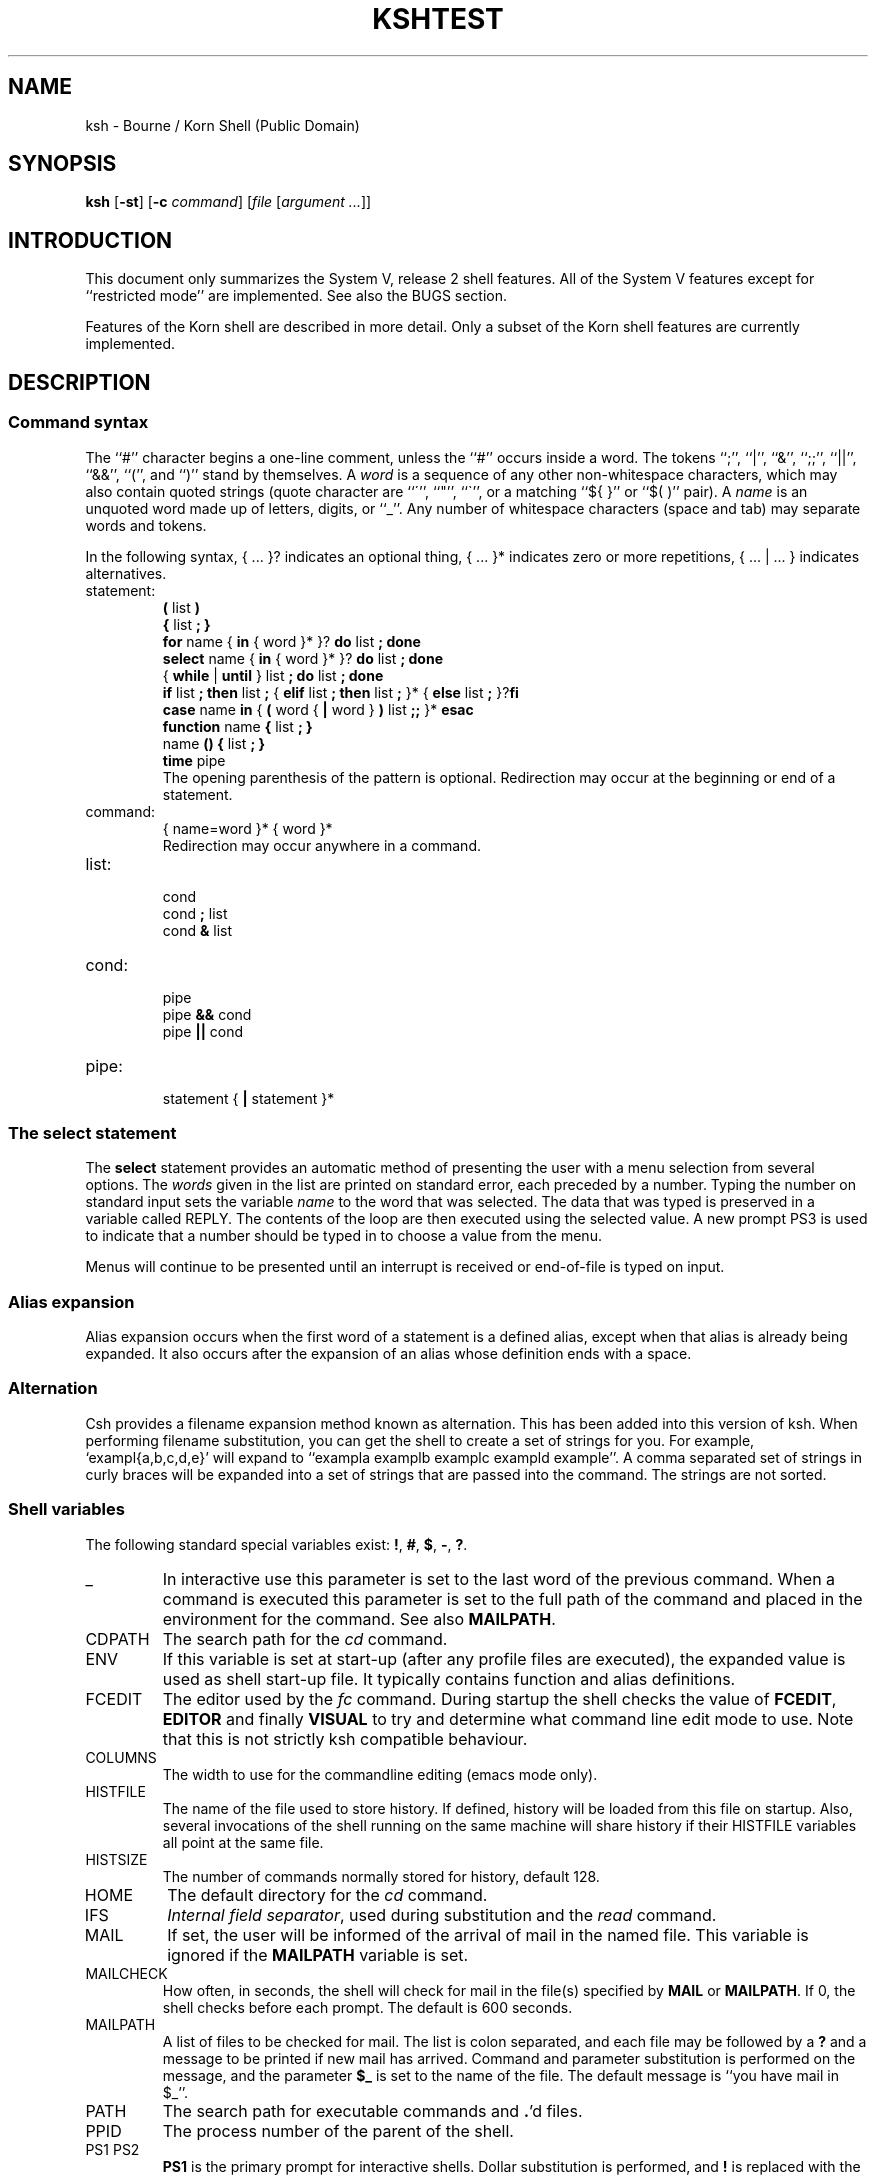 .\" $Id: ksh.1,v 1.1 1994/05/31 13:34:34 michael Exp $
.nr OJ 1 \" Job Control
.nr OE 1 \" Command Editing
.nr OB 1 \" BSD enhanced ulimit options
.ds OK [\|
.ds CK \|]
.TH KSH 1 "July 1992"
.SH NAME
ksh \- Bourne / Korn Shell (Public Domain)
.SH SYNOPSIS
\fBksh\fP
[\fB\-st\fP] [\fB\-c\fP \fIcommand\fP]
[\fIfile\fP [\fIargument ...\fP]]
.SH INTRODUCTION
This document only summarizes the System V, release 2 shell features.
All of the System V features except for ``restricted mode''
are implemented.
See also the BUGS section.
.LP
Features of the Korn shell are described in more detail.
Only a subset of the Korn shell features are currently implemented.
.SH DESCRIPTION
.SS Command syntax
The ``#'' character begins a one-line comment,
unless the ``#'' occurs inside a word.
The tokens ``;'', ``|'', ``&'', ``;;'', ``||'', ``&&'', ``('', and ``)''
stand by themselves.
A \fIword\fP is a sequence of any other non-whitespace characters,
which may also contain quoted strings
(quote character are ``\''', ``"'', ``\`'',
or a matching ``${ }'' or ``$( )'' pair).
A \fIname\fP is an unquoted word made up of letters, digits, or ``_''.
Any number of whitespace characters (space and tab) may separate words and tokens.
.LP
In the following syntax, { ... }? indicates an optional thing,
{ ... }* indicates zero or more repetitions, { ... | ... } indicates alternatives.
.de S
.br
\\$1
.br
..
.IP statement:
.S "\fB(\fP list \fB)\fP"
.S "\fB{\fP list \fB;\fP \fB}\fP"
.S "\fBfor\fP name { \fBin\fP { word }* }? \fBdo\fP list \fB;\fP \fBdone\fP"
.S "\fBselect\fP name { \fBin\fP { word }* }? \fBdo\fP list \fB;\fP \fBdone\fP"
.S "{ \fBwhile\fP | \fBuntil\fP } list \fB;\fP \fBdo\fP list \fB;\fP \fBdone\fP"
.S "\fBif\fP list \fB;\fP \fBthen\fP list \fB;\fP { \fBelif\fP list \fB;\fP \fBthen\fP list \fB;\fP }* { \fBelse\fP list \fB;\fP }?\fBfi\fP"
.S "\fBcase\fP name \fBin\fP { \fB(\fP word { \fB|\fP word } \fB)\fP list \fB;;\fP }* \fBesac\fP"
.S "\fBfunction\fP name \fB{\fP list \fB;\fP \fB}\fP"
.S "name \fB() {\fP list \fB;\fP \fB}\fP"
.S "\fBtime\fP pipe"
The opening parenthesis of the pattern is optional. 
Redirection may occur at the beginning or end of a statement.
.IP command:
.S "{ name=word }* { word }*"
Redirection may occur anywhere in a command.
.IP list:
.S "cond"
.S "cond \fB;\fP list"
.S "cond \fB&\fP list"
.IP cond:
.S "pipe"
.S "pipe \fB&&\fP cond"
.S "pipe \fB||\fP cond"
.IP pipe:
.S "statement { \fB|\fP statement }*"
.SS The select statement
The \fBselect\fP statement provides an automatic method of presenting the
user with a menu selection from several options.
The \fIwords\fP given in the list are printed on standard error, each
preceded by a number.
Typing the number on standard input sets the variable \fIname\fP to the
word that was selected.
The data that was typed is preserved in a variable called REPLY.
The contents of the loop are then executed using the selected value.
A new prompt PS3 is used to indicate that a number should be typed in
to choose a value from the menu.
.LP
Menus will continue to be presented until an interrupt is received or
end-of-file is typed on input.
.SS Alias expansion
Alias expansion occurs when the first word of a
statement is a defined alias,
except when that alias is already being expanded.
It also occurs after the expansion of an alias whose
definition ends with a space.
.SS Alternation
Csh provides a filename expansion method known as alternation.
This has been added into this version of ksh.
When performing filename substitution, you can get the shell to create
a set of strings for you. For example, `exampl{a,b,c,d,e}' will expand
to ``exampla examplb examplc exampld example''.
A comma separated set of strings in curly braces 
will be expanded into a set of strings that are passed into the command.
The strings are not sorted.
.SS Shell variables
The following standard special variables exist:
\fB!\fP, \fB#\fP, \fB$\fP, \fB\-\fP, \fB?\fP.
.IP "_"
In interactive use this parameter is set to the last word of
the previous command.  When a command is executed this parameter
is set to the full path of the command and placed in the environment
for the command.  See also \fBMAILPATH\fP.
.IP CDPATH
The search path for the \fIcd\fP command.
.IP ENV
If this variable is set at start-up
(after any profile files are executed),
the expanded value is used as shell start-up file.
It typically contains function and alias definitions.
.IP FCEDIT
The editor used by the \fIfc\fP command.
During startup the shell checks the value of \fBFCEDIT\fP, 
\fBEDITOR\fP and finally \fBVISUAL\fP to try and determine what
command line edit mode to use.  Note that this is not strictly
ksh compatible behaviour.
.IP COLUMNS
The width to use for the commandline editing (emacs mode only).
.IP HISTFILE
The name of the file used to store history.
If defined, history will be loaded from this file on startup.
Also, several invocations of the shell running on the same machine
will share history if their HISTFILE variables all point at the same file.
.IP HISTSIZE
The number of commands normally stored for history, default 128.
.IP HOME
The default directory for the \fIcd\fP command.
.IP IFS
\fIInternal field separator\fP,
used during substitution and the \fIread\fP command.
.IP MAIL
If set, the user will be informed of the arrival of mail
in the named file.  This variable is ignored if
the \fBMAILPATH\fP variable is set.
.IP MAILCHECK
How often, in seconds, the shell will check for mail in the
file(s) specified by \fBMAIL\fP or \fBMAILPATH\fP.  If 0,
the shell checks before each prompt.  The default is 600
seconds.
.IP MAILPATH
A list of files to be checked for mail.  The list is colon
separated, and each file may be followed by a \fB?\fP and
a message to be printed if new mail has arrived.  Command
and parameter substitution is performed on the message, and
the parameter \fB$_\fP is set to the name of the file.
The default message is ``you have mail in $_''.
.IP PATH
The search path for executable commands and \fB.\fP'd files.
.IP PPID
The process number of the parent of the shell.
.IP "PS1 PS2"
\fBPS1\fP is the primary prompt for interactive shells.
Dollar substitution is performed, and \fB!\fP is replaced
with the command number (see \fIfc\fP).
.IP "PWD OLDPWD"
The current and previous working directories.
.IP RANDOM
A random integer.  The random number generator may be seeded
by assigning an integer value to this variable.
.IP SECONDS
The number of seconds since the shell timer was started or
reset.  Assigning an integer value to this variable resets
the timer.
.SS Substitution
In addition to the System Vr2 substitutions,
the following are available.
.IP "$(command)"
Like `command`, but no escapes are recognized.
.IP "$(<file)"
Equivalent to $(cat file), but without forking.
.IP "${#var}"
The length of the string value of \fIvar\fP,
or the number of arguments if \fIvar\fP is \fB*\fP or \fB@\fP.
.IP "${var#pattern} ${var##pattern}"
If \fIpattern\fP matches the beginning of the value of \fIvar\fP,
the matched text is deleted from the result of substitution.
A single \fB#\fP results in the shortest match,
two \fB#\fP's results in the longest match.
.IP "${var%pattern} ${var%%pattern}"
Like \fB#\fP substitution, but deleting from the end of the value.
.SS Expressions
Expressions can be used with the \fBlet\fP command,
as numeric arguments to the \fBtest\fP command,
and as the value of an assignment to an integer variable.
.LP
Expression may contain alpha-numeric variable identifiers and integer constants
and may be combined with the following operators:
.IP "== != <= < > >= + - * / % ! ( )"
.SS Command execution
After evaluation of keyword assignments and arguments,
the type of command is determined.
A command may execute a shell function, a shell built-in,
or an executable file.
.LP
Any keyword assignments are then performed according to
the type of command.
In function calls assignments are local to the function.
Assignments in built-in commands marked with a \(dg persist,
otherwise they are temporary.
Assignments in executable commands are exported to the sub-process
executing the command.
.LP
Even on systems where the exec() family does not support #!
notation for scripts, ksh can be configured to fake it.
.LP
There are several built-in commands.
.IP ":"
Only expansion and assignment are performed.
This is the default if a command has no arguments.
.IP ". \fIfile\fP"
Execute the commands in \fIfile\fP without forking.
The file is searched in the directories of $PATH.
Passing arguments is not implemented.
.IP "alias [\fIname\fB=\fIvalue\fI ...]\fR"
Without arguments, \fBalias\fP lists all aliases and their values.
For any name without a value, its value is listed.
Any name with a value defines an alias, see "Alias Expansion" above.
Korn's tracked aliases are not implemented,
but System V command hashing is (see "hash").
.IP "alias -d [\fIname\fB=\fIvalue\fI ...]\fR"
Directory aliases for tilde expansion, eg.
.br
alias -d fac=/usr/local/usr/facilities
.br
cd ~fac/bin
.IP "break [\fIlevels\fP]"
.IP "builtin \fIcommand arg ...\fP"
\fICommand\fP is executed as a built-in command.
.IP "cd [\fIpath\fP]"
Set the working directory to \fIpath\fP.  If the parameter
CDPATH is set, it lists the search path for the directory
containing \fIpath\fP.  A null path means the current directory.
If \fIpath\fP is missing, the home directory ($HOME) is used.
If \fIpath\fP is \fB\-\fP, the previous working directory is used.
If \fIpath\fP is \fB..\fP, the shell changes directory to the
parent directory, as determined from the value of PWD.
The PWD and OLDPWD variables are reset.
.IP "cd \fIold new\fP"
The string \fInew\fP is substituted for \fIold\fP in the current
directory, and the shell attempts to change to the new directory.
.IP "continue [\fIlevels\fP]"
.IP "echo ..."
\fIEcho\fP is replaced with the alias echo='print' in the Korn shell.
.IP "eval \fIcommand ...\fP"
.IP "exec \fIcommand arg ...\fP"
The executable command is executed without forking.
If no arguments are given, any IO redirection is permanent.
.IP "exit [\fIstatus\fP]"
.IP "fc [\fB\-e\fP \fIeditor\fP] [\fB\-lnr\fP] [\fIfirst\fP [\fIlast\fP]]"
\fIFirst\fP and \fIlast\fP select commands.
Commands can be selected by history number,
or a string specifying the most recent command starting with that string.
The \fB\-l\fP option lists the command on stdout,
and \fB\-n\fP inhibits the default command numbers.
The \fB\-r\fP option reverses the order of the list.
Without \fB\-l\fP, the selected commands can be edited by
the editor specified with the \fB\-e\fP option, or if no \fB\-e\fP
is specified,
the \fB$FCEDIT\fP editor, then executed by the shell.
.IP "fc \fB\-e \-\fP [\fB\-g\fP] [\fIold\fB=\fInew\fR] [\fIcommand\fP]"
Re-execute the selected command (the previous command by default)
after performing the optional substitution of \fIold\fP with \fInew\fP.
If \fB\-g\fP is specified, all occurrences of \fIold\fP are
replaced with \fInew\fP.
This command is usually accessed with the predefined alias
r=``fc \-e \-''.
.IP "getopts"
See the attached manual page.
.IP "hash [\fB\-r\fP] [\fIname ...\fP]"
Without arguments, any hashed executable command pathnames are listed.
The \fB\-r\fP flag causes all hashed commands to be removed.
Each \fIname\fP is searched as if it were a command name
and added to the hash table if it is an executable command.
.IP "kill [\fB\-\fIsignal\fR] \fIprocess\fP ..."
Send a signal (TERM by default) to the named process.
The signal may be specified as a number or a mnemonic from <signal.h>
with the SIG prefix removed.
.IP "let [\fIexpression ...\fP]"
Each expression is evaluated, see "Expressions" above.
A zero status is returned if the last expression evaluates
to a non-zero value, otherwise a non-zero status is returned.
Since may expressions need to be quoted, \fI(( expr ))\fP is
syntactic sugar for \fIlet "expr"\fP.
.IP "print [\fB\-nreu\fIn\fR] [\fIargument ...\fP]"
\fBPrint\fP prints its arguments on the standard output,
separated by spaces, and terminated with a newline.
The \fB\-n\fP option eliminates the newline.
.IP
By default, certain C escapes are translated.
These include \eb, \ef, \en, \er, \et, \ev, and \e### (# is an octal digit).
\ec is equivalent to the \fB\-n\fP option.
This expansion may be inhibitted with the \fB\-r\fP option,
and may be re-enabled with the addition of the \fB\-e\fP option.
.IP "read [\fB\-ru\fIn\fR] \fIname ...\fP"
The first variable name may be of the form \fIname\fB?\fIprompt\fR.
.IP "readonly [\fIname ...\fP]"
.IP "return [\fIstatus\fP]"
.ta 5n 10n 30n
.de O
.br
\t\\$1\t\\$2\t\\$3
..
.IP "set [\fB\(+-\fP\fI[a-z]\fP] [\fB\(+-o\fP \fIkeyword\fP] ..."
Set (\fB\-\fP) or clear (\fB+\fP) a shell option:
.O \-a allexport "all new variable are created with export attribute"
.O \-e errexit "exit on non-zero status [incorrect]"
.O "" bgnice "background jobs are run with lower priority"
.if \n(OE \{
.O "" emacs "BRL emacs-like line editing"\}
.O "" ignoreeof "shell will not exit of EOF, must use \fIexit\fP"
.O \-k keyword "variable assignments are recognized anywhere in command"
.O "" markdirs "[not implemented]"
.O \-m monitor "job control enabled (default for interactive shell)"
.O \-n noexec "compile input but do not execute (ignored if interactive)"
.O \-f noglob "don't expand filenames"
.O \-u nounset "dollar expansion of unset variables is an error"
.O \-v verbose "echo shell commands on stdout when compiling"
.O \-h trackall "add command pathnames to hash table"
.O "" vi "VI-like line editing"
.O \-x xtrace "echo simple commands while executing"
.IP "set [\fB\-\-\fP] \fIarg ...\fP"
Set shell arguments.
.IP "shift [\fInumber\fP]"
.IP "test"
See the attached manual page.
.IP "times"
.IP "trap [\fIhandler\fP] [\fIsignal ...\fP]"
.IP "typeset [\fB\(+-irtx\fP] [\fIname\fP[\fB=\fIvalue\fR] ...]"
If no arguments are given, lists all variables and their attributes.
.PP
If options but no names are given, lists variables with specified
attributes, and their values if unless ``+'' is used.
.PP
If names are given, set the attributes of the named variables.
Variables may also be assigned a value.
If used inside a function, the created variable are local to the function.
.PP
The attributes are as follows.
.ta 5n 10n
\t\-i\tThe variable's value is stored as an integer.
.br
\t\-x\tThe variable is exported to the environment.
.br
\t\-r\tThe variable is read-only cannot be reassigned a value.
.br
\t\-t\tTrace (not implemented).
.br
\t\-f\tList functions instead of variable.
.\".IP "ulimit [\fB\-f\fP] [\fIvalue\fP]"
.ds OZ <OZ>
.IP "\fBulimit\fP \*(OK \fB\-\*(OZ\fP \*(CK \*(OK \fIn\fP \*(CK"
.RS
.TP "\w'\fB\-\-\ \ \ 'u"
.if \n(OB \{.B \-c
Impose a size limit of
.I n\^
blocks on the size of core dumps.
.TP
.B \-d
Impose a size limit of
.I n\^
blocks on the size of the data area.\}
.TP
.B \-f
Impose a size limit of
.I n
blocks on files written by the shell
and its child processes (files of any size may be read).
.if \n(OB \{.TP
.B \-m
Impose a soft limit of
.I n\^
blocks on the size of physical memory.
.TP
.B \-t
Impose a time limit of
.I n\^
seconds to be used by each process.\}
.PP
If no option is given,
.B \-f
is assumed.
If
.I n
is omitted, the current limit is printed.
As far as
.B ulimit
is concerned, a ``block'' is 512 bytes.
.PP
You may lower your own resource limit,
but only a super-user (see
.IR su (1M))
can raise a limit.
.RE
.IP "umask [\fIvalue\fP]"
.IP "unalias \fIname ...\fP"
The aliases for the given names are removed.
.IP "unset [\fB\-f\fP] \fIname ...\fP"
.IP "wait [\fIprocess-id\fP]"
.IP "whence [\fB\-v\fP] name ..."
For each name, the type of command is listed.
The \fB\-v\fP flag causes function and alias values to be listed.
.SS Job Control
Job control features are enabled by the
\fB\-m\fP or \fB\-o monitor\fP flags.
When job control is enabled, and the system supports job control,
background commands and foreground commands that have been stopped
(usually by a
.SM SIGTSTP
signal generated by typing
.IR ^Z\^ )
are placed into separate individual
.IR "process groups" .
The following commands are used to manipulate these process groups:
.PP
.PD 0
.TP "\w'\fBkill\fP \*(OK \fIjob\fP \*(CK\ \ \ 'u"
\fBjobs\fP
Display information about the controlled jobs.
The job number is given preceeded by a percent sign,
followed by a plus sign if it is the ``current job'',
or by a minus sign if it is the ``previous job'',
then the process group number for the job,
then the command.
.TP
\fBkill\fP [\fB\-\fIsignal\fR] \fIjob\fP ...
Send a signal (TERM by default) to the named job process group.
.TP
\fBfg\fP \*(OK \fIjob\fP \*(CK
Resume the stopped foreground job in the foreground.
If the process group
.I n
is not specified then the ``current job'' is resumed.
.TP
\fBbg\fP \*(OK \fIjob\fP \*(CK
Resume the stopped foreground job in the background.
If the process group
.I n
is not specified then the ``current job'' is resumed.
.PD
.PP
The \fBfg\fP, \fBbg\fP, \fBkill\fP, and \fBwait\fP commands
may refer to jobs with the following ``percent'' sequences.
The percent sign is optional with the fg and bg commands.
.PP
.PD 0
.TP "\w'\fBbg\fP \*(OK \fIn\fP \*(CK\ \ \ 'u"
.BR %+ ( %\- )
If there is a ``current job'' (``previous job''),
then that job is selected.
.TP
.BI % n
If the specified job number is one of the known jobs,
then that job is selected.
.TP
.BI % string
If the string matches the initial part of a job's command,
then that job is selected.
.TP
.BI %? string
As above, but the string may match any portion of the command.
.sp
.PP
If the system does not support job control, monitor mode enables
job reporting.  The jobs and kill commands
functions as above, and you will
be informed when background jobs complete.  Fg and bg are not 
available.
.PD
.br
.SS "Interactive Input Line Editing"
When the
.B emacs
option is set,
interactive input line editing is enabled.
This mode is slightly different from the emacs mode in AT&T's KornShell.
In this mode various
.I "editing commands"
(typically bound to one or more control characters)
cause immediate actions without waiting for a new-line.
Several
.I "editing commands"
are bound to particular control characters
when the shell is invoked;
these bindings can be changed using the following commands:
.br
.PP
.PD 0
.TP 2i
\fBbind\fP
The current bindings are listed.
.TP
\fBbind\fP \*(OK \fIstring\fP \*(CK = \*(OK \fIediting-command\fP \*(CK
The specified
.I "editing command\^"
is bound to the given
.IR string ,
which should consist of a control character
(which may be written using ``caret notation'' \fB^\fP\fIx\fP\|),
optionally preceded by one of the two prefix characters.
Future input of the
.I string
will cause the
.I "editing command\^"
to be immediately invoked.
.br
Note that although only two prefix characters (normal ESC and ^X)
are supported, some multi-character sequences can be supported:
.br
bind '^[['=prefix-2
.br
bind '^XA'=up-history
.br
bind '^XB'=down-history
.br
bind '^XC'=forward-char
.br
bind '^XD'=backward-char
.br
will bind the arrow keys on an ANSI terminal, or xterm.  Of course some escape
sequences won't work out quite that nicely.
.TP
\fBbind -m\fP \*(OK \fIstring\fP \*(CK = \*(OK \fIsubstitute\fP \*(CK
The specified input
.I string
will afterwards be immediately replaced by the given
.I substitute
string,
which may contain
.IR "editing commands" .
.PD
.PP
The following
.I "editing commands"
are available;
first the command name is given
followed by its default binding (if any)
using caret notation
(note that the ASCII
.SM ESC
character is written as \s-1^[\s0\|),
then the editing function performed is described.
Note that
.I "editing command"
names are used only with the
.B bind
command.
Furthermore,
many
.I "editing commands"
are useful only on terminals with a visible cursor.
The default bindings were chosen to resemble corresponding EMACS key bindings.
The users tty characters (eg. erase) are bound to reasonable
substitutes.
.br
.PP
.PD 0
.TP "\w'\fBdelete-word-backward\ \ ^[\|ERASE\fP\ \ \ 'u"
\fBabort\ \ ^G\fP
Useful as a response to a request for a
.B search-history
pattern in order to abort the search.
.br
.TP
\fBauto-insert\fP
Simply causes the character to appear as literal input.
(Most ordinary characters are bound to this.)
.br
.TP
\fBbackward-char\ \ ^B\fP
Moves the cursor backward one character.
.br
.TP
\fBbackward-word\ \ ^[\|b\fP
Moves the cursor backward to the beginning of a word.
.br
.TP
\fBbeginning-of-line\ \ ^A\fP
Moves the cursor to the beginning of the input line
(after the prompt string).
.br
.TP
\fBcomplete\ \ ^[\|^[\fP
Automatically completes as much as is unique of the hashed command name
or the file name containing the cursor.
If the entire remaining command or file name is unique
a space is printed after its completion,
unless it is a directory name in which case
.B /
is postpended.
If there is no hashed command or file name with the current partial word
as its prefix,
a bell character is output (usually causing a ``beep'').
.br
.TP
\fBcomplete-command\ \ ^X^[\fP
Automatically completes as much as is unique of the hashed command name
having the partial word up to the cursor as its prefix,
as in the
.B complete
command described above.
Only command and function names seen since the last
.B "hash \-r"
command are available for completion;
the
.B "hash"
command may be used to register additional names.
.br
.TP
\fBcomplete-file\ \ ^[\|^X\fP
Automatically completes as much as is unique of the file name
having the partial word up to the cursor as its prefix,
as in the
.B complete
command described above.
.br
.TP
\fBcopy-last-arg\ \ ^[\|_\fP
The last word of the previous command is inserted at the
cursor.  Note I/O redirections do not count as words of
the command.
.br
.TP
\fBdelete-char-backward\ \ ERASE\fP
Deletes the character before the cursor.
.br
.TP
\fBdelete-char-forward\fP
Deletes the character after the cursor.
.br
.TP
\fBdelete-word-backward\ \ ^[\|ERASE\fP
Deletes characters before the cursor back to the beginning of a word.
.br
.TP
\fBdelete-word-forward\ \ ^[\|d\fP
Deletes characters after the cursor up to the end of a word.
.br
.TP
\fBdown-history\ \ ^N\fP
Scrolls the history buffer forward one line (later).
Each input line originally starts just after
the last entry in the history buffer,
so
.B down-history
is not useful until either
.B search-history
or
.B up-history
has been performed.
.br
.TP
\fBend-of-line\ \ ^E\fP
Moves the cursor to the end of the input line.
.br
.TP
\fBeot\ \ ^_\fP
Acts as an end-of-file;
this is useful because edit-mode input
disables normal terminal input canonicalization.
.br
.TP
\fBeot-or-delete\ \ ^D\fP
Acts as eot if alone on a line;
otherwise acts as delete-char-forward.
.br
.TP
\fBexchange-point-and-mark\ \ ^X\|^X\fP
Places the cursor where the mark is, and sets the
mark to where the cursor was.
.br
.TP
\fBforward-char\ \ ^F\fP
Moves the cursor forward one position.
.br
.TP
\fBforward-word\ \ ^[\|f\fP
Moves the cursor forward to the end of a word.
.br
.TP
\fBkill-line\ \ KILL\fP
Deletes the entire input line.
.br
.TP
\fBkill-to-eol\ \ ^K\fP
Deletes the input from the cursor to the end of the line.
.br
.TP
\fBkill-region\ \ ^W\fP
Deletes the input between the cursor and the mark.
.br
.TP
\fBlist\ \ ^[\|?\fP
Prints a sorted, columnated list of hashed command names or file names
(if any) that can complete the partial word containing the cursor.
Directory names have
.B /
postpended to them,
and executable file names are followed by
.BR \(** .
.br
.TP
\fBlist-command\ \ ^X\|?\fP
Prints a sorted, columnated list of hashed command names
(if any) that can complete the partial word containing the cursor.
.br
.TP
\fBlist-file\fP
Prints a sorted, columnated list of file names
(if any) that can complete the partial word containing the cursor.
File type indicators are postpended as described under
.B list
above.
.br
.TP
\fBnewline\ \ ^J\ \fP\fIand\^\fP\fB\ ^M\fP
Causes the current input line to be processed by the shell.
(The current cursor position may be anywhere on the line.)
.br
.TP
\fBnewline-and-next\ \ ^O\fP
Causes the current input line to be processed by the shell, and
the next line from history becomes the current line.  This is
only useful after an up-history or search-history.
.br
.TP
\fBno-op\ \ QUIT\fP
Does nothing.
.br
.TP
\fBprefix-1\ \ ^[\fP
Introduces a 2-character command sequence.
.br
.TP
\fBprefix-2\ \ ^X\fP
Introduces a 2-character command sequence.
.br
.TP
\fBquote\ \ ^^\fP
The following character is taken literally
rather than as an
.IR "editing command" .
.br
.TP
\fBredraw\ \ ^L\fP
Reprints the prompt string and the current input line.
.br
.TP
\fBsearch-character\ \ ^]\fP
Search forward in the current line for the next keyboard character.
.br
.TP
\fBsearch-history\ \ ^R\fP
Enter incremental search mode.
The internal history list is searched backwards for commands matching the input.
An initial ``^'' in the search string anchors the search.
The escape key will leave search mode.
Other commands will be executed after leaving search mode (unless
of course they are prefixed by escape, in which case they will
almost certainly do the wrong thing).
Successive
.B search-history
commands continue searching backward
to the next previous occurrence of the pattern.
The history buffer retains only a finite number of lines;
the oldest are discarded as necessary.
.br
.TP
\fBset-mark-command\ \ ^]\|<space>\fP
Search forward in the current line for the next keyboard character.
.br
.ie \n(OX \{.TP
\fBstuff\ \ ^T\fP\}
.el \{.TP
\fBstuff\fP\}
On systems supporting it,
pushes the bound character back onto the terminal input
where it may receive special processing by the terminal handler.
.if \n(OX \{This is useful for the BRL
.B ^T
``mini-systat'' feature,
for example.\}
.br
.TP
\fBstuff-reset\fP
Acts like
.BR stuff\^ ,
then aborts input the same as an interrupt.
.br
.ie \n(OX \{.TP
\fBtranspose-chars\fP\}
.el \{.TP
\fBtranspose-chars\ \ ^T\fP\}
Exchanges the two characters on either side of the cursor, or
the two previous characters if the cursor is at end of line.
.br
.TP
\fBup-history\ \ ^P\fP
Scrolls the history buffer backward one line (earlier).
.br
.TP
\fByank\ \ ^Y\fP
Inserts the most recently killed text string at the current cursor position.
.br
.TP
\fByank-pop\ \ ^[\|y\fP
Immediately after a
.BR yank ,
replaces the inserted text string with the
next previous killed text string.
.PD
.br
.SH FILES
~/.profile
.br
/etc/profile
.SH SEE ALSO
Sh(1) on System V or Sun OS.
.LP
.I "UNIX Shell Programming,"
Stephan G. Kochan,
Patrick H. Wood,
Hayden.
.LP
.I "KornShell: Command and Programming Language (not yet published),"
Morris Bolsky and David Korn.
.SH AUTHORS
Based on the public domain 7th edition Bourne shell.
.LP
System V and Korn modifications by Eric Gisin,
with contributions by
Ron Natalie, Arnold Robbins, Doug Gwyn, Erik Baalbergen, AT&T (getopt(3)),
John McMillan, Simon Gerraty and Peter Collinson.
.SH DIFFERENCES FROM AT&T VERSION
Csh-style alternations are implemented.
Variable arrays are not implemented.
Variable attributes other than integer are not implemented.
The \fBERR\fP and \fBEXIT\fP traps are not implemented for functions.
Alias expansion is inhibited at the beginning of an alias definition
in the AT&T version.
Korn evaluates expressions differently [elaborate].
.SH BUGS
Interactive shells may occasionally hang while waiting for a job
in the BSD version.
.LP
The 8th bit is stripped in emacs mode.
.LP
Quoting double-quote (") characters inside back-quote (`) inside
double-quotes does not behave properly.  Why are you doing this?
.LP
The emacs mode can ``lose'' stty command done by the user.
.LP
Unsetting special variables
may cause unexpected results.
.LP
Functions declared as having local scope really have global scope.
.LP
Here documents inside functions do not work correctly.
.LP
Exit on error (\fBset \-e\fP or \fBset -o errexit\fP) does not work
correctly.
.TH TEST 1 "January 1988" "Korn shell"
.ta 30n
.de X
.br
\\$1\t\\$2
..
.SH NAME
test \- test condition (Korn and 8th edition)
.SH SYNOPSIS
\fBtest\fP \fIexpression\fP
.br
\fB[\fP \fIexpression\fP \fB]\fP
.SH DESCRIPTION
\fBTest\f evaluates the \fIexpression\fP and returns zero status if true,
and non-zero status otherwise.
It is normally used as the controlling command of the \fBif\fP and \fBwhile\fP statements.
.LP
The following basic expressions are available.
.IP
.X "-r file" "file exists and is readable"
.X "-w file" "file exists and is writable"
.X "-x file" "file exists and is executable"
.X "-f file" "file is a regular file"
.X "-d file" "file is a directory"
.X "-c file" "file is a character special device"
.X "-b file" "file is a block special device"
.X "-p file" "file is a named pipe"
.X "-u file" "file mode has setuid bit"
.X "-g file" "file mode has setgid bit"
.X "-k file" "file mode has sticky bit"
.X "-s file" "file is not empty"
.X "-L file" "file is a symbolic link"
.X "-S file" "file is a socket"
.X "file -nt file" "first file is newer than second file"
.X "file -ot file" "first file is older than second file"
.X "file -ef file" "first file is the same file as second file"
.X "-t filedes" "file descriptor is a tty device"
.IP
.X "string" "string is not null"
.X "-z string" "string is null"
.X "-n string" "string is not null"
.X "string = string" "strings are equal"
.X "string != string" "strings are not equal"
.IP
.X "number -eq number" "numbers compare equal"
.X "number -ne number" "numbers compare not equal"
.X "number -ge number" "numbers compare greater than or equal"
.X "number -gt number" "numbers compare greater than"
.X "number -le number" "numbers compare less than or equal"
.X "number -lt number" "numbers compare less than"
.LP
The above basic expressions may be combined with the following operators.
.IP
.X "expr -o expr" "logical or"
.X "expr -a expr" "logical and"
.X "! expr" "logical not"
.X "( expr )" "grouping"
.SH AUTHOR
Erik Baalbergen. Modified by Arnold Robbins.
.rn LP P
.TH GETOPTS 1 "January 1988" "Korn shell"
.SH NAME
getopts \- parse command options
.SH SYNOPSIS
.B getopts
optstring name [arg ...]
.SH DESCRIPTION
.I getopts
is used by shell procedures
to parse positional parameters and to check for legal options.
It supports all applicable rules of the command syntax standard
(see Rules 3-10,
.IR intro (1)).
It should be used in place of the
.IR getopt (1)
command.
(See the
.BR \s-1WARNING\s0 ,
below.)
.PP
.I optstring
must contain the option letters the command using
.I getopts
will recognize;
if a letter is followed by a colon,
the option is expected to have an argument
which should be separated from it by white space.
.PP
Each time it is invoked,
.I getopts
will place the next option in the shell variable
.I name
and the index of the next argument to be processed in the shell variable
.BR \s-1OPTIND\s0 .
Whenever the shell or a shell procedure is invoked,
.B \s-1OPTIND\s0
is initialized to
.BR 1 .
.PP
When an option requires an option-argument,
.I getopts
places it in the shell variable
.BR \s-1OPTARG\s0 .
.P
If an illegal option is encountered,
.B ?\&
will be placed in
.IR name .
.P
When the end of the options is encountered,
.I getopts
exits with a non-zero exit status.
The special option
.RB `` \-\- ''
may be used to delimit the end of the options.
.P
By default,
.I getopts
parses the positional parameters.
If extra arguments
.RI ( arg
\&...) are given on the
.I getopts
command line,
.I getopts
will parse them instead.
.PP
So all new commands will adhere to the command syntax standard described in
.IR intro (1),
they should use
.IR getopts (1)
or
.IR getopt (3C)
to parse positional parameters
and check for options that are legal for that command
(see
.BR \s-1WARNINGS\s0 ,
below).
.SH EXAMPLE
The following fragment of a shell program
shows how one might process the arguments
for a command that can take the options
.B a
or
.BR b ,
as well as the option
.BR o ,
which requires an option-argument:
.PP
.RS
.nf
.ss 18
.ta +.5i +1i
\fBwhile getopts abo: c
do
	case $c in
	a\(bvb)	FLAGS=$FLAGS$c;;
	o)	OARG=$OPTARG;;
	\e?)	echo $USAGE 1>&2
		exit 2;;
	esac
done
shift OPTIND\-1\fP
.fi
.ta
.ss 12
.RE
.PP
This code will accept any of the following as equivalent:
.PP
.RS
.nf
.ss 18
\fBcmd \-a \-b \-o "xxx z yy" file
cmd \-a \-b \-o "xxx z yy" \-\- file
cmd \-ab \-o "xxx z yy" file
cmd \-ab \-o "xxx z yy" \-\- file\fP
.fi
.ss 12
.RE
.SH SEE ALSO
intro(1),
sh(1).
.br
getopt(3C)
in the
.IR "Programmer's Reference Manual" .
.br
.IR "UNIX System V Release 3.0 Release Notes" .
.SH WARNING
Although the following command syntax rule (see
.IR intro (1))
relaxations are permitted under the current implementation,
they should not be used because they may not be supported
in future releases of the system.
As in the
.B \s-1EXAMPLE\s0
section above,
.B a
and
.B b
are options,
and the option
.B o
requires an option-argument:
.PP
.RS
.nf
.ta +1i +1.5i
\fBcmd \-aboxxx file\fP	(Rule 5 violation: options with
	option-arguments must not be grouped with other options)
\fBcmd \-ab \-oxxx file\fP	(Rule 6 violation: there must be
	white space after an option that takes an option-argument)
.fi
.ta
.RE
.PP
Changing the value of the shell variable
.B \s-1OPTIND\s0
or parsing different sets of arguments
may lead to unexpected results.
.SH DIAGNOSTICS
.I getopts
prints an error message on the standard error output
when it encounters an option letter not included in
.IR optstring .
